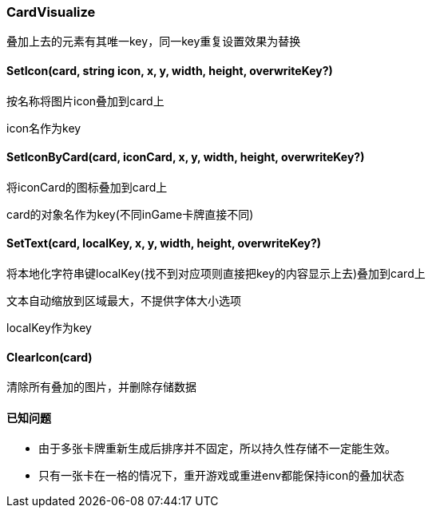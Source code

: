 ﻿=== CardVisualize
叠加上去的元素有其唯一key，同一key重复设置效果为替换

==== SetIcon(card, string icon, x, y, width, height, overwriteKey?)
按名称将图片icon叠加到card上

icon名作为key

==== SetIconByCard(card, iconCard, x, y, width, height, overwriteKey?)
将iconCard的图标叠加到card上

card的对象名作为key(不同inGame卡牌直接不同)

==== SetText(card, localKey, x, y, width, height, overwriteKey?)
将本地化字符串键localKey(找不到对应项则直接把key的内容显示上去)叠加到card上

文本自动缩放到区域最大，不提供字体大小选项

localKey作为key

==== ClearIcon(card)
清除所有叠加的图片，并删除存储数据

==== 已知问题
====
* 由于多张卡牌重新生成后排序并不固定，所以持久性存储不一定能生效。
* 只有一张卡在一格的情况下，重开游戏或重进env都能保持icon的叠加状态
====
